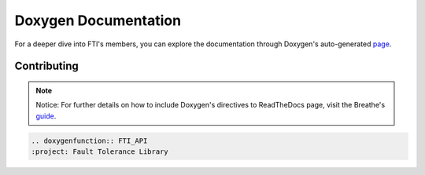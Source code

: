 .. Fault Tolerance Library documentation Doxy file
.. _doxy:

Doxygen Documentation
==============================

For a deeper dive into FTI's members, you can explore the documentation through Doxygen's auto-generated page_.


.. _page: http://leobago.github.io/fti/

Contributing 
-------------------------------

..
	Upon contributing to FTI with a new API, it is recommended to have it show on the APIs pag. To do so, add the following lines ``FTI_ROOT/docs/source/apireferences.rst`` where ``FTI_API`` is the name of your function.

.. note::
	Notice: For further details on how to include Doxygen's directives to ReadTheDocs page, visit the Breathe's guide_. 

.. _guide: https://breathe.readthedocs.io/en/latest/directives.html

.. code-block::
	
	.. doxygenfunction:: FTI_API
	:project: Fault Tolerance Library 

	